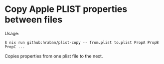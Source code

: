 * Copy Apple PLIST properties between files

Usage:

#+begin_src shell
$ nix run github:hraban/plist-copy -- from.plist to.plist PropA PropB PropC ...
#+end_src

Copies properties from one plist file to the next.
